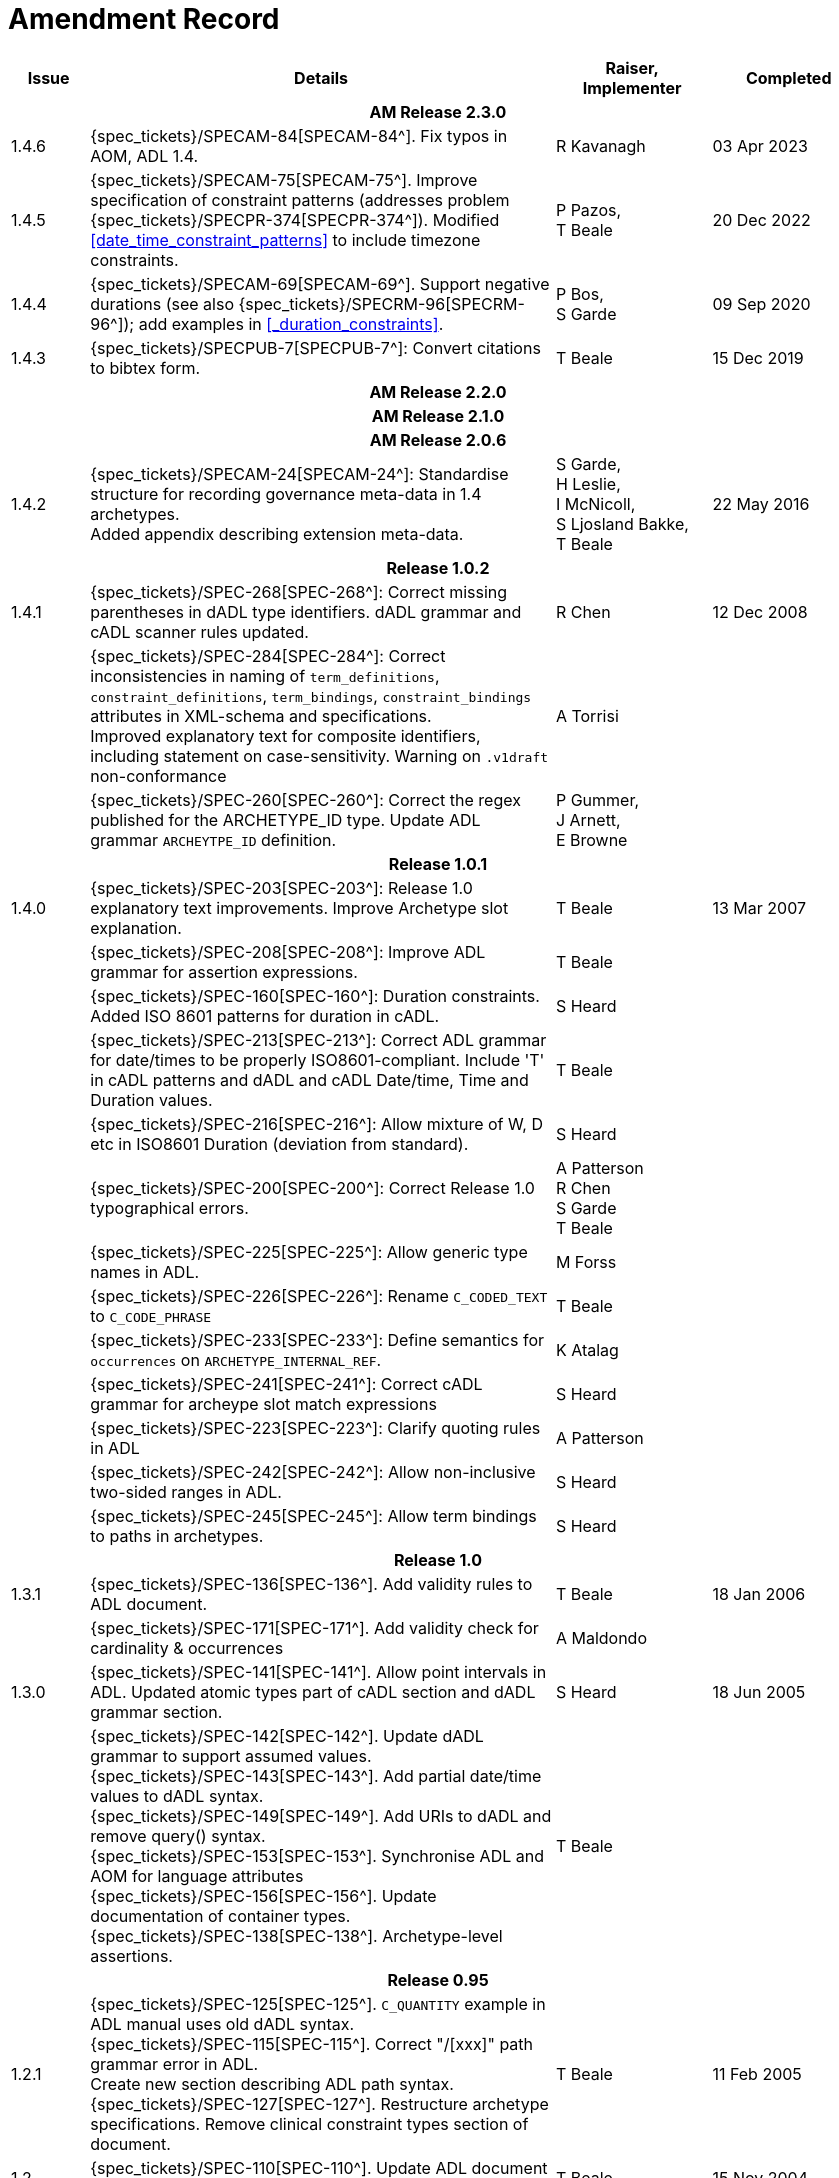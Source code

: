 = Amendment Record

[cols="1,6,2,2", options="header"]
|===
|Issue|Details|Raiser, Implementer|Completed

4+^h|*AM Release 2.3.0*

|[[latest_issue]]1.4.6
|{spec_tickets}/SPECAM-84[SPECAM-84^]. Fix typos in AOM, ADL 1.4.
|R Kavanagh
|[[latest_issue_date]]03 Apr 2023

|1.4.5
|{spec_tickets}/SPECAM-75[SPECAM-75^]. Improve specification of constraint patterns (addresses problem {spec_tickets}/SPECPR-374[SPECPR-374^]). Modified <<#date_time_constraint_patterns>> to include timezone constraints.
|P Pazos, +
T Beale
|20 Dec 2022

|1.4.4
|{spec_tickets}/SPECAM-69[SPECAM-69^]. Support negative durations (see also {spec_tickets}/SPECRM-96[SPECRM-96^]); add examples in <<_duration_constraints>>.
|P Bos, +
 S Garde
|09 Sep 2020

|1.4.3
|{spec_tickets}/SPECPUB-7[SPECPUB-7^]: Convert citations to bibtex form.
|T Beale
|15 Dec 2019

4+^h|*AM Release 2.2.0*

4+^h|*AM Release 2.1.0*

4+^h|*AM Release 2.0.6*

|1.4.2
|{spec_tickets}/SPECAM-24[SPECAM-24^]: Standardise structure for recording governance meta-data in 1.4 archetypes. +
 Added appendix describing extension meta-data.
|S Garde, +
 H Leslie, +
 I McNicoll, +
 S Ljosland Bakke, +
 T Beale
|22 May 2016

4+^h|*Release 1.0.2*

|1.4.1
|{spec_tickets}/SPEC-268[SPEC-268^]: Correct missing parentheses in dADL type identifiers. dADL grammar and cADL scanner rules updated.
|R Chen
|12 Dec 2008

|
|{spec_tickets}/SPEC-284[SPEC-284^]: Correct inconsistencies in naming of `term_definitions`, `constraint_definitions`, `term_bindings`, `constraint_bindings` attributes in XML-schema and specifications. +
 Improved explanatory text for composite identifiers, including statement on case-sensitivity. Warning on `.v1draft` non-conformance
|A Torrisi
|

|
|{spec_tickets}/SPEC-260[SPEC-260^]: Correct the regex published for the ARCHETYPE_ID type. Update ADL grammar `ARCHEYTPE_ID` definition.
|P Gummer, +
 J Arnett, +
 E Browne
|

4+^h|*Release 1.0.1*

|1.4.0
|{spec_tickets}/SPEC-203[SPEC-203^]: Release 1.0 explanatory text improvements. Improve Archetype slot explanation.
|T Beale
|13 Mar 2007

|
|{spec_tickets}/SPEC-208[SPEC-208^]: Improve ADL grammar for assertion expressions.
|T Beale
|

|
|{spec_tickets}/SPEC-160[SPEC-160^]: Duration constraints. Added ISO 8601 patterns for duration in cADL.
|S Heard
|

|
|{spec_tickets}/SPEC-213[SPEC-213^]: Correct ADL grammar for date/times to be properly ISO8601-compliant. Include 'T' in cADL patterns and dADL and cADL Date/time, Time and Duration values.
|T Beale
|

|
|{spec_tickets}/SPEC-216[SPEC-216^]: Allow mixture of W, D etc in ISO8601 Duration (deviation from standard).
|S Heard
|

|
|{spec_tickets}/SPEC-200[SPEC-200^]: Correct Release 1.0 typographical errors.
|A Patterson +
 R Chen +
 S Garde +
 T Beale
|

|
|{spec_tickets}/SPEC-225[SPEC-225^]: Allow generic type names in ADL.
|M Forss
|

|
|{spec_tickets}/SPEC-226[SPEC-226^]: Rename `C_CODED_TEXT` to `C_CODE_PHRASE`
|T Beale
|

|
|{spec_tickets}/SPEC-233[SPEC-233^]: Define semantics for `occurrences` on `ARCHETYPE_INTERNAL_REF`.
|K Atalag
|

|
|{spec_tickets}/SPEC-241[SPEC-241^]: Correct cADL grammar for archeype slot match expressions
|S Heard
|

|
|{spec_tickets}/SPEC-223[SPEC-223^]: Clarify quoting rules in ADL
|A Patterson
|

|
|{spec_tickets}/SPEC-242[SPEC-242^]: Allow non-inclusive two-sided ranges in ADL.
|S Heard
|

|
|{spec_tickets}/SPEC-245[SPEC-245^]: Allow term bindings to paths in archetypes.
|S Heard
|

4+^h|*Release 1.0*

|1.3.1
|{spec_tickets}/SPEC-136[SPEC-136^]. Add validity rules to ADL document.
|T Beale
|18 Jan 2006

|
|{spec_tickets}/SPEC-171[SPEC-171^]. Add validity check for cardinality & occurrences
|A Maldondo
|

|1.3.0
|{spec_tickets}/SPEC-141[SPEC-141^]. Allow point intervals in ADL. Updated atomic types part of cADL section and dADL grammar section.
|S Heard
|18 Jun 2005

|
|{spec_tickets}/SPEC-142[SPEC-142^]. Update dADL grammar to support assumed values. +
 {spec_tickets}/SPEC-143[SPEC-143^]. Add partial date/time values to dADL syntax. +
 {spec_tickets}/SPEC-149[SPEC-149^]. Add URIs to dADL and remove query() syntax. +
 {spec_tickets}/SPEC-153[SPEC-153^]. Synchronise ADL and AOM for language attributes +
 {spec_tickets}/SPEC-156[SPEC-156^]. Update documentation of container types. +
 {spec_tickets}/SPEC-138[SPEC-138^]. Archetype-level assertions.
|T Beale
|

4+^h|*Release 0.95*

|1.2.1
|{spec_tickets}/SPEC-125[SPEC-125^]. `C_QUANTITY` example in ADL manual uses old dADL syntax. +
 {spec_tickets}/SPEC-115[SPEC-115^]. Correct "/[xxx]" path grammar error in ADL. +
 Create new section describing ADL path syntax. +
 {spec_tickets}/SPEC-127[SPEC-127^]. Restructure archetype specifications. Remove clinical constraint types section of document.
|T Beale
|11 Feb 2005

|1.2
|{spec_tickets}/SPEC-110[SPEC-110^]. Update ADL document and create AOM document.
|T Beale
|15 Nov 2004

|
|Added explanatory material; added domain type support; rewrote of most dADL sections. Added section on assumed values, "controlled" flag, nested container structures. Change language handling. +
 Rewrote OWL section based on input from: University of Manchester, UK; University Seville, Spain.
|A Rector +
 R Qamar +
 I Román Martínez
|

|
|Various changes to assertions due to input from the DSTC.
|A Goodchild +
 Z Z Tun
| 

|
|Detailed review from Clinical Information Project, Australia.
|E Browne
|

|
|*Remove UML models to "Archetype Object Model" document.*
|T Beale
|

|
|Detailed review from CHIME, UCL.
|T Austin
|

|
|{spec_tickets}/SPEC-103[SPEC-103^]. Redevelop archetype UML model, add new keywords: `allow_archetype`, `include`, `exclude`.
|T Beale
|

|
|{spec_tickets}/SPEC-104[SPEC-104^]. Fix ordering bug when `use_node` used. Required parser rules for identifiers to make class and attribute identifiers distinct.
|K Atalag
|

|
|Added grammars for all parts of ADL, as well as new UML diagrams.
|T Beale
|


4+^h|*Release 0.9*

|1.1
|{spec_tickets}/SPEC-79[SPEC-79^]. Change interval syntax in ADL.
|T Beale
|24 Jan 2004

|1.0
|{spec_tickets}/SPEC-77[SPEC-77^]. Add cADL date/time pattern constraints. +
 {spec_tickets}/SPEC-78[SPEC-78^]. Add predefined clinical types.
 Better explanation of cardinality, occurrences and existence.
|S Heard, +
 T Beale
|14 Jan 2004

|0.9.9
|{spec_tickets}/SPEC-73[SPEC-73^]. Allow lists of Reals and Integers in cADL. +
 {spec_tickets}/SPEC-75[SPEC-75^]. Add predefined clinical types library to ADL. +
 Added cADL and dADL object models.
|T Beale, +
 S Heard
|28 Dec 2003

|0.9.8
|{spec_tickets}/SPEC-70[SPEC-70^]. Create Archetype System Description.
 Moved Archetype Identification Section to new Archetype System document.  Copyright Assgined by Ocean Informatics P/L Australia to The openEHR Foundation.
|T Beale, +
 S Heard
|29 Nov 2003

|0.9.7
|Added simple value list continuation (",..."). Changed path syntax so that trailing '/' required for object paths. +
 Remove ranges with excluded limits. +
 Added terms and term lists to dADL leaf types.
|T Beale
|01 Nov 2003

|0.9.6
|Additions during HL7 WGM Memphis Sept 2003
|T Beale
|09 Sep 2003

|0.9.5
|Added comparison to other formalisms. Renamed CDL to cADL and dDL to dADL. Changed path syntax to conform (nearly) to Xpath. Numerous small changes.
|T Beale
|03 Sep 2003

|0.9
|Rewritten with sections on cADL and dDL.
|T Beale
|28 July 2003

|0.8.1
|Added basic type constraints, re-arranged sections.
|T Beale
|15 July 2003

|0.8
|Initial Writing
|T Beale
|10 July 2003

|===
